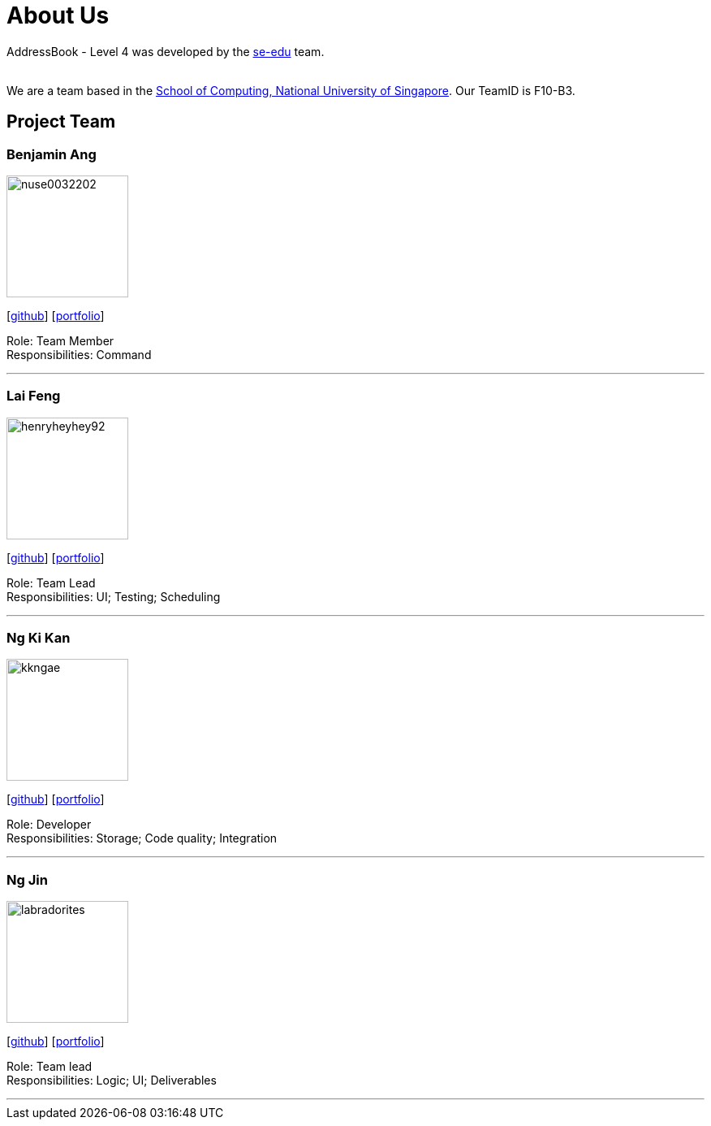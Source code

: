 = About Us
:relfileprefix: team/
ifdef::env-github,env-browser[:outfilesuffix: .adoc]
:imagesDir: images
:stylesDir: stylesheets

AddressBook - Level 4 was developed by the https://se-edu.github.io/docs/Team.html[se-edu] team. +

{empty} +
We are a team based in the http://www.comp.nus.edu.sg[School of Computing, National University of Singapore].
Our TeamID is F10-B3.

== Project Team

=== Benjamin Ang
image::nuse0032202.png[width="150", align="left"]
{empty}[https://github.com/NUSe0032202[github]] [<<benang#, portfolio>>]

Role: Team Member +
Responsibilities: Command

'''

=== Lai Feng
image::henryheyhey92.png[width="150", align="left"]
{empty}[https://github.com/henryheyhey92[github]] [<<laifeng#, portfolio>>]

Role: Team Lead +
Responsibilities: UI; Testing; Scheduling

'''

=== Ng Ki Kan
image::kkngae.png[width="150", align="left"]
{empty}[https://github.com/KiKanNG[github]] [<<kikanng#, portfolio>>]

Role: Developer +
Responsibilities: Storage; Code quality; Integration

'''

=== Ng Jin
image::labradorites.png[width="150", align="left"]
{empty}[https://github.com/Labradorites[github]] [<<jinng#, portfolio>>]

Role: Team lead +
Responsibilities: Logic; UI; Deliverables

'''
